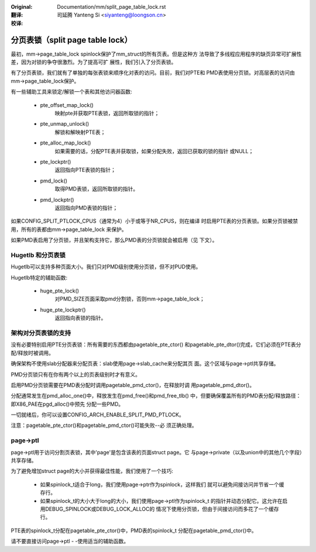 :Original: Documentation/mm/split_page_table_lock.rst

:翻译:

 司延腾 Yanteng Si <siyanteng@loongson.cn>

:校译:


=================================
分页表锁（split page table lock）
=================================

最初，mm->page_table_lock spinlock保护了mm_struct的所有页表。但是这种方
法导致了多线程应用程序的缺页异常可扩展性差，因为对锁的争夺很激烈。为了提高可扩
展性，我们引入了分页表锁。

有了分页表锁，我们就有了单独的每张表锁来顺序化对表的访问。目前，我们对PTE和
PMD表使用分页锁。对高层表的访问由mm->page_table_lock保护。

有一些辅助工具来锁定/解锁一个表和其他访问器函数:

 - pte_offset_map_lock()
	映射pte并获取PTE表锁，返回所取锁的指针；
 - pte_unmap_unlock()
	解锁和解映射PTE表；
 - pte_alloc_map_lock()
	如果需要的话，分配PTE表并获取锁，如果分配失败，返回已获取的锁的指针
	或NULL；
 - pte_lockptr()
	返回指向PTE表锁的指针；
 - pmd_lock()
	取得PMD表锁，返回所取锁的指针。
 - pmd_lockptr()
	返回指向PMD表锁的指针；

如果CONFIG_SPLIT_PTLOCK_CPUS（通常为4）小于或等于NR_CPUS，则在编译
时启用PTE表的分页表锁。如果分页锁被禁用，所有的表都由mm->page_table_lock
来保护。

如果PMD表启用了分页锁，并且架构支持它，那么PMD表的分页锁就会被启用（见
下文）。

Hugetlb 和分页表锁
==================

Hugetlb可以支持多种页面大小。我们只对PMD级别使用分页锁，但不对PUD使用。

Hugetlb特定的辅助函数:

 - huge_pte_lock()
	对PMD_SIZE页面采取pmd分割锁，否则mm->page_table_lock；
 - huge_pte_lockptr()
	返回指向表锁的指针。

架构对分页表锁的支持
====================

没有必要特别启用PTE分页表锁：所有需要的东西都由pagetable_pte_ctor()
和pagetable_pte_dtor()完成，它们必须在PTE表分配/释放时被调用。

确保架构不使用slab分配器来分配页表：slab使用page->slab_cache来分配其页
面。这个区域与page->ptl共享存储。

PMD分页锁只有在你有两个以上的页表级别时才有意义。

启用PMD分页锁需要在PMD表分配时调用pagetable_pmd_ctor()，在释放时调
用pagetable_pmd_dtor()。

分配通常发生在pmd_alloc_one()中，释放发生在pmd_free()和pmd_free_tlb()
中，但要确保覆盖所有的PMD表分配/释放路径：即X86_PAE在pgd_alloc()中预先
分配一些PMD。

一切就绪后，你可以设置CONFIG_ARCH_ENABLE_SPLIT_PMD_PTLOCK。

注意：pagetable_pte_ctor()和pagetable_pmd_ctor()可能失败--必
须正确处理。

page->ptl
=========

page->ptl用于访问分割页表锁，其中'page'是包含该表的页面struct page。它
与page->private（以及union中的其他几个字段）共享存储。

为了避免增加struct page的大小并获得最佳性能，我们使用了一个技巧:

 - 如果spinlock_t适合于long，我们使用page->ptr作为spinlock，这样我们
   就可以避免间接访问并节省一个缓存行。
 - 如果spinlock_t的大小大于long的大小，我们使用page->ptl作为spinlock_t
   的指针并动态分配它。这允许在启用DEBUG_SPINLOCK或DEBUG_LOCK_ALLOC的
   情况下使用分页锁，但由于间接访问而多花了一个缓存行。

PTE表的spinlock_t分配在pagetable_pte_ctor()中，PMD表的spinlock_t
分配在pagetable_pmd_ctor()中。

请不要直接访问page->ptl - -使用适当的辅助函数。
